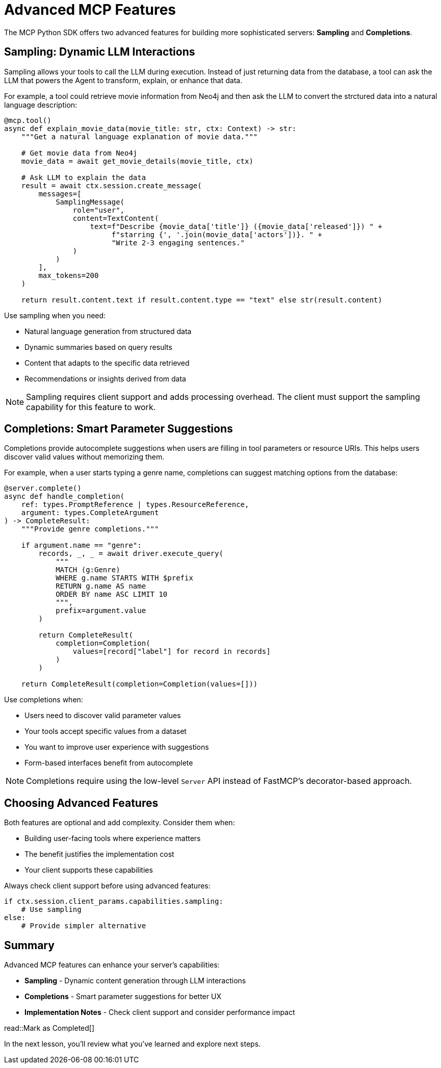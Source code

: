 = Advanced MCP Features
:type: lesson
:order: 3


The MCP Python SDK offers two advanced features for building more sophisticated servers: **Sampling** and **Completions**.


== Sampling: Dynamic LLM Interactions

Sampling allows your tools to call the LLM during execution. Instead of just returning data from the database, a tool can ask the LLM that powers the Agent to transform, explain, or enhance that data.

For example, a tool could retrieve movie information from Neo4j and then ask the LLM to convert the strctured data into a natural language description:

[source,python]
----
@mcp.tool()
async def explain_movie_data(movie_title: str, ctx: Context) -> str:
    """Get a natural language explanation of movie data."""
    
    # Get movie data from Neo4j
    movie_data = await get_movie_details(movie_title, ctx)
    
    # Ask LLM to explain the data
    result = await ctx.session.create_message(
        messages=[
            SamplingMessage(
                role="user",
                content=TextContent(
                    text=f"Describe {movie_data['title']} ({movie_data['released']}) " +
                         f"starring {', '.join(movie_data['actors'])}. " +
                         "Write 2-3 engaging sentences."
                )
            )
        ],
        max_tokens=200
    )
    
    return result.content.text if result.content.type == "text" else str(result.content)
----

Use sampling when you need:

* Natural language generation from structured data
* Dynamic summaries based on query results
* Content that adapts to the specific data retrieved
* Recommendations or insights derived from data

[NOTE]
====
Sampling requires client support and adds processing overhead. The client must support the sampling capability for this feature to work.
====


== Completions: Smart Parameter Suggestions

Completions provide autocomplete suggestions when users are filling in tool parameters or resource URIs. This helps users discover valid values without memorizing them.

For example, when a user starts typing a genre name, completions can suggest matching options from the database:

[source,python]
----
@server.complete()
async def handle_completion(
    ref: types.PromptReference | types.ResourceReference,
    argument: types.CompleteArgument
) -> CompleteResult:
    """Provide genre completions."""
    
    if argument.name == "genre":
        records, _, _ = await driver.execute_query(
            """
            MATCH (g:Genre) 
            WHERE g.name STARTS WITH $prefix
            RETURN g.name AS name 
            ORDER BY name ASC LIMIT 10
            """,
            prefix=argument.value
        )
        
        return CompleteResult(
            completion=Completion(
                values=[record["label"] for record in records]
            )
        )
    
    return CompleteResult(completion=Completion(values=[]))
----

Use completions when:

* Users need to discover valid parameter values
* Your tools accept specific values from a dataset
* You want to improve user experience with suggestions
* Form-based interfaces benefit from autocomplete

[NOTE]
====
Completions require using the low-level `Server` API instead of FastMCP's decorator-based approach.
====


== Choosing Advanced Features

Both features are optional and add complexity. Consider them when:

* Building user-facing tools where experience matters
* The benefit justifies the implementation cost
* Your client supports these capabilities

Always check client support before using advanced features:

[source,python]
----
if ctx.session.client_params.capabilities.sampling:
    # Use sampling
else:
    # Provide simpler alternative
----


[.summary]
== Summary

Advanced MCP features can enhance your server's capabilities:

* **Sampling** - Dynamic content generation through LLM interactions
* **Completions** - Smart parameter suggestions for better UX
* **Implementation Notes** - Check client support and consider performance impact


read::Mark as Completed[]

In the next lesson, you'll review what you've learned and explore next steps.
